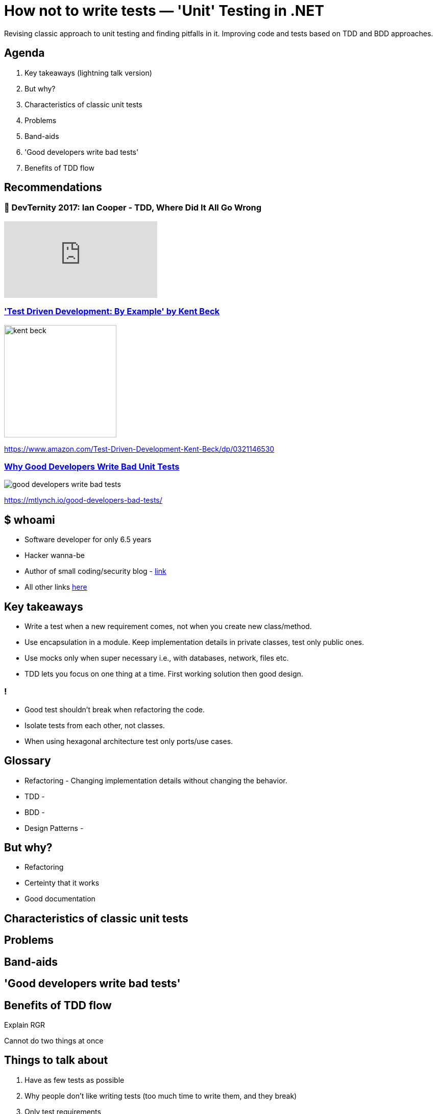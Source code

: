 = How not to write tests — 'Unit' Testing in .NET
:revealjs_theme: white
:icons: font
:revealjs_slideNumber: c/t
:revealjs_controls: false
:customcss: nc-template.css
:source-highlighter: highlightjs
:revealjs_width: 1400

Revising classic approach to unit testing and finding pitfalls in it.
Improving code and tests based on TDD and BDD approaches.

== Agenda

. Key takeaways (lightning talk version)
. But why?
. Characteristics of classic unit tests
. Problems
. Band-aids
. 'Good developers write bad tests'
. Benefits of TDD flow

== Recommendations

=== 🚀 DevTernity 2017: Ian Cooper - TDD, Where Did It All Go Wrong
video::EZ05e7EMOLM[youtube]

=== https://www.amazon.com/Test-Driven-Development-Kent-Beck/dp/0321146530['Test Driven Development: By Example' by Kent Beck]

image::kent-beck.jpg[height=220px]

https://www.amazon.com/Test-Driven-Development-Kent-Beck/dp/0321146530[]

=== https://mtlynch.io/good-developers-bad-tests/[Why Good Developers Write Bad Unit Tests]

image::good-developers-write-bad-tests.jpg[]

https://mtlynch.io/good-developers-bad-tests/[]

== $ whoami

* Software developer for only 6.5 years
* Hacker wanna-be
* Author of small coding/security blog - https://matishadow-blog.gear.host/posts/[link]
* All other links https://about.me/matishadow[here]

== Key takeaways
* Write a test when a new requirement comes, not when you create new class/method.
* Use encapsulation in a module. Keep implementation details in private classes, test only public ones.
* Use mocks only when super necessary i.e., with databases, network, files etc.
* TDD lets you focus on one thing at a time. First working solution then good design.

=== !
* Good test shouldn't break when refactoring the code.
* Isolate tests from each other, not classes.
* When using hexagonal architecture test only ports/use cases.

== Glossary
* Refactoring - Changing implementation details without changing the behavior.
* TDD -
* BDD -
* Design Patterns -

== But why?
* Refactoring
* Certeinty that it works
* Good documentation

== Characteristics of classic unit tests

== Problems

== Band-aids

== 'Good developers write bad tests'

== Benefits of TDD flow
Explain RGR

Cannot do two things at once

== Things to talk about
. Have as few tests as possible
. Why people don't like writing tests (too much time to write them, and they break)
. Only test requirements
. When testing think about API of the software and test the API (bacause API should not change often)
. wrtie test when new requirements, not when new class/method
. What is 'unit' (it's a module)
. What should be isolated in unit testing (tests, not class)
. Benefits of red-green-refactor
. Tests are needed for refactoring to keep code clean
. why mocks are bad
. SUT - system under test is not a class, it's a module
. less tests = less time
. refactoring shouldn't break any tests
. less mocks = less tests breaking
. don't test implementation details
. what should be mocked -> external stuff: files, database, web
. don't couple your tests to your code
. maybe something about good developers write bad tests
. test naming
. ioc in tests - yay or nay
. ioc is overused
. red test should equal to broken requirement or changed requirement


